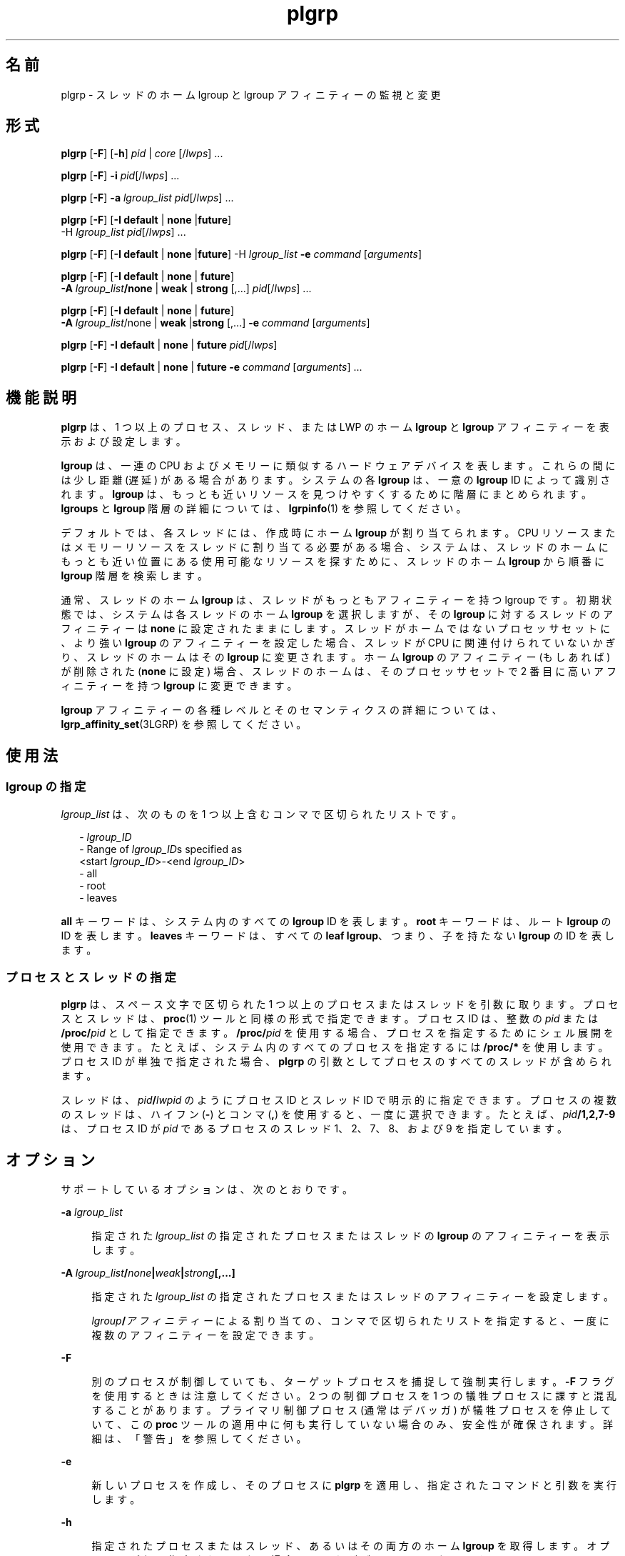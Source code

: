 '\" te
.\" Copyright (c) 2006, 2011, Oracle and/or its affiliates. All rights reserved.
.TH plgrp 1 "2011 年 6 月 10 日" "SunOS 5.11" "ユーザーコマンド"
.SH 名前
plgrp \- スレッドのホーム lgroup と lgroup アフィニティーの監視と変更
.SH 形式
.LP
.nf
\fBplgrp\fR [\fB-F\fR] [\fB-h\fR] \fIpid\fR | \fIcore\fR [/\fIlwps\fR] ...
.fi

.LP
.nf
\fBplgrp\fR [\fB-F\fR] \fB-i\fR \fIpid\fR[/\fIlwps\fR] ...
.fi

.LP
.nf
\fBplgrp\fR [\fB-F\fR] \fB-a\fR \fIlgroup_list\fR \fIpid\fR[/\fIlwps\fR] ...
.fi

.LP
.nf
\fBplgrp\fR [\fB-F\fR] [\fB-I\fR \fBdefault\fR | \fBnone\fR |\fBfuture\fR] 
     -H \fIlgroup_list\fR \fIpid\fR[/\fIlwps\fR] ...
.fi

.LP
.nf
\fBplgrp\fR [\fB-F\fR] [\fB-I\fR \fBdefault\fR | \fBnone\fR |\fBfuture\fR] -H \fIlgroup_list\fR \fB-e\fR \fIcommand\fR [\fIarguments\fR]
.fi

.LP
.nf
\fBplgrp\fR [\fB-F\fR] [\fB-I default\fR | \fBnone\fR | \fBfuture\fR] 
     \fB-A\fR \fIlgroup_list\fR\fB/none\fR | \fBweak\fR | \fBstrong\fR [,...] \fIpid\fR[/\fIlwps\fR] ...
.fi

.LP
.nf
\fBplgrp\fR [\fB-F\fR] [\fB-I\fR \fBdefault\fR | \fBnone\fR | \fBfuture\fR] 
     \fB-A\fR \fIlgroup_list\fR/none | \fBweak\fR |\fBstrong\fR [,...] \fB-e\fR \fIcommand\fR [\fIarguments\fR]
.fi

.LP
.nf
\fBplgrp\fR [\fB-F\fR] \fB-I\fR \fBdefault\fR | \fBnone\fR | \fBfuture\fR \fIpid\fR[/\fIlwps\fR]
.fi

.LP
.nf
\fBplgrp\fR [\fB-F\fR] \fB-I default\fR | \fBnone\fR | \fBfuture\fR \fB-e\fR \fIcommand\fR [\fIarguments\fR] ...
.fi

.SH 機能説明
.sp
.LP
\fBplgrp\fR は、1 つ以上のプロセス、スレッド、または LWP のホーム \fBlgroup\fR と \fBlgroup\fR アフィニティーを表示および設定します。 
.sp
.LP
\fBlgroup\fR は、一連の CPU およびメモリーに類似するハードウェアデバイスを表します。これらの間には少し距離 (遅延) がある場合があります。システムの各 \fBlgroup\fR は、一意の \fBlgroup\fR ID によって識別されます。\fBlgroup\fR は、もっとも近いリソースを見つけやすくするために階層にまとめられます。\fBlgroups\fR と \fBlgroup\fR 階層の詳細については、\fBlgrpinfo\fR(1) を参照してください。
.sp
.LP
デフォルトでは、各スレッドには、作成時にホーム \fBlgroup\fR が割り当てられます。CPU リソースまたはメモリーリソースをスレッドに割り当てる必要がある場合、システムは、スレッドのホームにもっとも近い位置にある使用可能なリソースを探すために、スレッドのホーム \fBlgroup\fR から順番に \fBlgroup\fR 階層を検索します。
.sp
.LP
通常、スレッドのホーム \fBlgroup\fR は、スレッドがもっともアフィニティーを持つ lgroup です。\fB\fR初期状態では、システムは各スレッドのホーム \fBlgroup\fR を選択しますが、その \fBlgroup\fR に対するスレッドのアフィニティーは \fBnone\fR に設定されたままにします。スレッドがホームではないプロセッサセットに、より強い \fBlgroup\fR のアフィニティーを設定した場合、スレッドが CPU に関連付けられていないかぎり、スレッドのホームはその \fBlgroup\fR に変更されます。ホーム \fBlgroup\fR のアフィニティー (もしあれば) が削除された (\fBnone\fR に設定) 場合、スレッドのホームは、そのプロセッサセットで 2 番目に高いアフィニティーを持つ \fBlgroup\fR に変更できます。 
.sp
.LP
\fBlgroup\fR アフィニティーの各種レベルとそのセマンティクスの詳細については、\fBlgrp_affinity_set\fR(3LGRP) を参照してください。
.SH 使用法
.SS "\fBlgroup\fR の指定"
.sp
.LP
\fIlgroup_list\fR は、次のものを 1 つ以上含むコンマで区切られたリストです。
.sp
.in +2
.nf
- \fIlgroup_ID\fR
- Range of \fIlgroup_ID\fRs specified as
 <start \fIlgroup_ID\fR>-<end \fIlgroup_ID\fR>
- all
- root
- leaves
.fi
.in -2
.sp

.sp
.LP
\fBall\fR キーワードは、システム内のすべての \fBlgroup\fR ID を表します。\fBroot\fR キーワードは、ルート \fBlgroup\fR の ID を表します。\fBleaves\fR キーワードは、すべての \fBleaf\fR \fBlgroup\fR、つまり、子を持たない \fBlgroup\fR の ID を表します。
.SS "プロセスとスレッドの指定"
.sp
.LP
\fBplgrp\fR は、スペース文字で区切られた 1 つ以上のプロセスまたはスレッドを引数に取ります。プロセスとスレッドは、\fBproc\fR(1) ツールと同様の形式で指定できます。プロセス ID は、整数の \fIpid\fR または \fB/proc/\fR\fIpid\fR として指定できます。\fB/proc/\fR\fIpid\fR を使用する場合、プロセスを指定するためにシェル展開を使用できます。たとえば、システム内のすべてのプロセスを指定するには \fB/proc/*\fR を使用します。プロセス ID が単独で指定された場合、\fBplgrp\fR の引数としてプロセスのすべてのスレッドが含められます。
.sp
.LP
スレッドは、\fIpid\fR\fB/\fR\fIlwpid\fR のようにプロセス ID とスレッド ID で明示的に指定できます。プロセスの複数のスレッドは、ハイフン (\fB-\fR) とコンマ (\fB,\fR) を使用すると、一度に選択できます。たとえば、\fIpid\fR\fB/1,2,7-9\fR は、プロセス ID が \fIpid\fR であるプロセスのスレッド 1、2、7、8、および 9 を指定しています。
.SH オプション
.sp
.LP
サポートしているオプションは、次のとおりです。 
.sp
.ne 2
.mk
.na
\fB\fB-a\fR \fIlgroup_list\fR\fR
.ad
.sp .6
.RS 4n
指定された \fIlgroup_list\fR の指定されたプロセスまたはスレッドの \fBlgroup\fR のアフィニティーを表示します。
.RE

.sp
.ne 2
.mk
.na
\fB\fB-A\fR \fIlgroup_list\fR\fB/\fR\fInone\fR\fB|\fR\fIweak\fR\fB|\fR\fIstrong\fR\fB[,...]\fR\fR
.ad
.sp .6
.RS 4n
指定された \fIlgroup_list\fR の指定されたプロセスまたはスレッドのアフィニティーを設定します。 
.sp
\fIlgroup\fR\fB/\fR\fIアフィニティー\fRによる割り当ての、コンマで区切られたリストを指定すると、一度に複数のアフィニティーを設定できます。
.RE

.sp
.ne 2
.mk
.na
\fB\fB-F\fR\fR
.ad
.sp .6
.RS 4n
別のプロセスが制御していても、ターゲットプロセスを捕捉して強制実行します。\fB-F\fR フラグを使用するときは注意してください。2 つの制御プロセスを 1 つの犠牲プロセスに課すと混乱することがあります。プライマリ制御プロセス (通常はデバッガ) が犠牲プロセスを停止していて、この \fBproc\fR ツールの適用中に何も実行していない場合のみ、安全性が確保されます。詳細は、「警告」を参照してください。\fB\fR
.RE

.sp
.ne 2
.mk
.na
\fB\fB-e\fR\fR
.ad
.sp .6
.RS 4n
新しいプロセスを作成し、そのプロセスに \fBplgrp\fR を適用し、指定されたコマンドと引数を実行します。
.RE

.sp
.ne 2
.mk
.na
\fB\fB-h\fR\fR
.ad
.sp .6
.RS 4n
指定されたプロセスまたはスレッド、あるいはその両方のホーム \fBlgroup\fR を取得します。オプションが何も指定されていない場合は、これがデフォルトになります。
.RE

.sp
.ne 2
.mk
.na
\fB\fB-H\fR \fIlgroup_list\fR\fR
.ad
.sp .6
.RS 4n
指定されたプロセスおよびスレッドのホーム \fBlgroup\fR を設定します。
.sp
これは、スレッドのホームを変更する対象の \fBlgroup\fR に、強力なアフィニティーを設定します。複数の \fBlgroup\fR が指定された場合、\fBplgrp\fR はラウンドロビン方式でスレッドのホームを \fBlgroup\fR に設定することを試みます。
.RE

.sp
.ne 2
.mk
.na
\fB\fB-i\fR\fR
.ad
.sp .6
.RS 4n
指定されたプロセスまたはスレッドの \fBlgroup\fR のアフィニティーの継承を表示します。
.RE

.sp
.ne 2
.mk
.na
\fB\fB-I\fR \fBdefault | none | future\fR\fR
.ad
.sp .6
.RS 4n
指定されたプロセスまたはスレッドの \fBlgroup\fR のアフィニティーの継承を設定します。
.RE

.SH オペランド
.sp
.LP
次のオペランドがサポートされています。
.sp
.ne 2
.mk
.na
\fB\fIlwps\fR\fR
.ad
.RS 8n
.rt  
スレッドを指定します。「\fB使用法\fR」を参照してください。
.RE

.sp
.ne 2
.mk
.na
\fB\fIpid\fR \fR
.ad
.RS 8n
.rt  
プロセス ID を指定します。「\fB使用法\fR」を参照してください。
.RE

.SH 使用例
.LP
\fB例 1 \fRシェルのホーム \fBlgroup\fR の取得
.sp
.LP
次の例では、シェルのホーム \fBlgroup\fR を取得します。

.sp
.in +2
.nf
% plgrp $$
PID/LWPID    HOME
3401/1        1
.fi
.in -2
.sp

.LP
\fB例 2 \fR複数のスレッドのホーム \fBlgroup\fR に対するルート \fBlgroup\fR の設定
.sp
.LP
次の例では、複数のスレッドのホーム \fBlgroup\fR にルート \fBlgroup\fR を設定します。

.sp
.in +2
.nf
% plgrp -H root `pgrep firefox`
     PID/LWPID    HOME
     918/1        1 => 0
     934/1        2 => 0
     934/2        1 => 0
     934/3        2 => 0
     934/625      1 => 0
     934/626      2 => 0
     934/624      2 => 0
     934/623      2 => 0
     934/630      1 => 0
.fi
.in -2
.sp

.LP
\fB例 3 \fR複数スレッドのホーム \fBlgroup\fR としてルートの \fBlgroup\fR で \fBplgrp\fR を実行
.sp
.LP
次の例では、複数スレッドのホーム \fBlgroup\fR としてルートで \fBfirefox\fR を実行します。

.sp
.in +2
.nf
% plgrp -H root -e /usr/bin/firefox
.fi
.in -2
.sp

.LP
\fB例 4 \fR\fBlgroup 0-2\fR の 2 つのスレッドのアフィニティーの取得
.sp
.LP
次の例では、\fBlgroup 1-2\fR の 2 つのスレッドのアフィニティーを取得します。

.sp
.in +2
.nf
% plgrp -a 0-2 101398/1 101337/1
PID/LWPID    HOME  AFFINITY
101398/1        1     0-2/none
101337/1        1     0-2/none
.fi
.in -2
.sp

.LP
\fB例 5 \fR\fBlgroup\fR のアフィニティーの設定
.sp
.LP
次の例では、\fBlgroup\fR のアフィニティーを設定します。 

.sp
.in +2
.nf
% plgrp -A 0/weak,1/none,2/strong 101398
PID/LWPID    HOME       AFFINITY
101398/1        1 => 2     0,2/none => 2/strong,0/weak
.fi
.in -2
.sp

.SH 終了ステータス
.sp
.LP
次の終了ステータスが返されます。
.sp
.ne 2
.mk
.na
\fB\fB0\fR\fR
.ad
.RS 5n
.rt  
正常終了。 
.RE

.sp
.ne 2
.mk
.na
\fB\fB1\fR\fR
.ad
.RS 5n
.rt  
構文エラー。変更は行われていません。
.RE

.sp
.ne 2
.mk
.na
\fB\fB2\fR\fR
.ad
.RS 5n
.rt  
致命的ではないエラーまたは中断。変更が行われた箇所がある可能性があります。
.RE

.SH 属性
.sp
.LP
属性についての詳細は、マニュアルページの \fBattributes\fR(5) を参照してください。
.sp

.sp
.TS
tab() box;
cw(2.75i) |cw(2.75i) 
lw(2.75i) |lw(2.75i) 
.
属性タイプ属性値
_
使用条件system/core-os
_
インタフェースの安定性下記を参照。
.TE

.sp
.LP
コマンド構文と出力形式は「不確実」です。
.SH 関連項目
.sp
.LP
\fBlgrpinfo\fR(1), \fBmadv.so.1\fR(1), \fBpmadvise\fR(1), \fBpmap\fR(1), \fBproc\fR(1), \fBps\fR(1), \fBprstat\fR(1M), \fBlgrp_affinity_get\fR(3LGRP), \fBlgrp_affinity_set\fR(3LGRP), \fBlgrp_affinity_inherit_get\fR(3LGRP), \fBlgrp_affinity_inherit_set\fR(3LGRP), \fBlgrp_home\fR(3LGRP), \fBliblgrp\fR(3LIB), \fBproc\fR(4), \fBattributes\fR(5)
.SH 警告
.sp
.LP
\fBproc\fR(1) ツールと同様に、\fBplgrp\fR ユーティリティーは、任意のオプションを指定して呼び出した場合、ターゲットプロセスの検査中にターゲットプロセスを停止して結果を報告します。 
.sp
.LP
状況によっては、プロセスのデッドロックが発生する可能性があります。停止中のプロセスは何も実行できません。本稼働環境で頻繁に使用されるプロセスを短時間でも停止すると、これらのプロセスが深刻なボトルネックになったりハングアップしたりして、ユーザーがプロセスを使用できなくなることがあります。このため、本稼働環境で UNIX プロセスを停止することは避けてください。\fBproc\fR(1) を参照してください。 
.sp
.LP
このツールによって停止されたプロセスは、次のように識別できる場合があります。次のコマンドを発行して:
.sp
.in +2
.nf
/usr/bin/ps -eflL
.fi
.in -2
.sp

.sp
.LP
出力の最初の列で \fBT\fR を探します。ただし、\fBsched\fR などの特定のプロセスは、ほとんどの場合デフォルトで \fBT\fR ステータスを表示する可能性があります。
